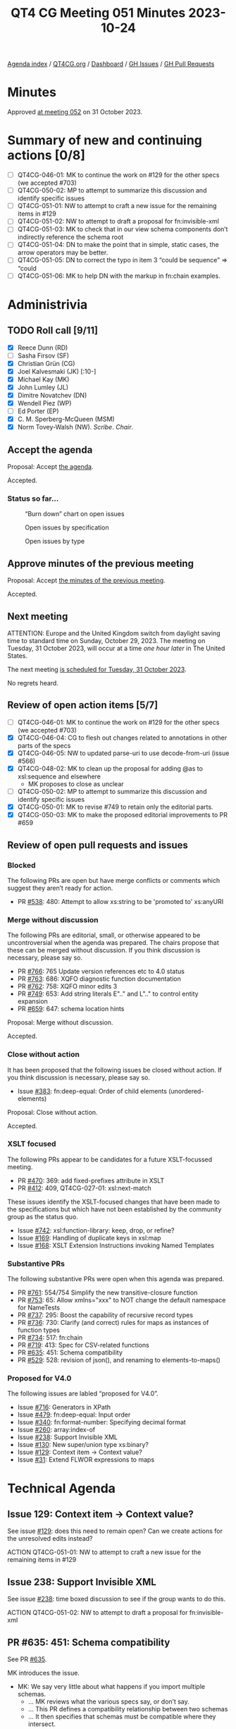:PROPERTIES:
:ID:       2B52B79E-70EF-4937-B0D5-779A75F741D4
:END:
#+title: QT4 CG Meeting 051 Minutes 2023-10-24
#+author: Norm Tovey-Walsh
#+filetags: :qt4cg:
#+options: html-style:nil h:6
#+html_head: <link rel="stylesheet" type="text/css" href="/meeting/css/htmlize.css"/>
#+html_head: <link rel="stylesheet" type="text/css" href="../../../css/style.css"/>
#+html_head: <link rel="shortcut icon" href="/img/QT4-64.png" />
#+html_head: <link rel="apple-touch-icon" sizes="64x64" href="/img/QT4-64.png" type="image/png" />
#+html_head: <link rel="apple-touch-icon" sizes="76x76" href="/img/QT4-76.png" type="image/png" />
#+html_head: <link rel="apple-touch-icon" sizes="120x120" href="/img/QT4-120.png" type="image/png" />
#+html_head: <link rel="apple-touch-icon" sizes="152x152" href="/img/QT4-152.png" type="image/png" />
#+options: author:nil email:nil creator:nil timestamp:nil
#+startup: showall

[[../][Agenda index]] / [[https://qt4cg.org][QT4CG.org]] / [[https://qt4cg.org/dashboard][Dashboard]] / [[https://github.com/qt4cg/qtspecs/issues][GH Issues]] / [[https://github.com/qt4cg/qtspecs/pulls][GH Pull Requests]]

* Minutes
:PROPERTIES:
:unnumbered: t
:CUSTOM_ID: minutes
:END:

Approved [[./10-31.html][at meeting 052]] on 31 October 2023.

* Summary of new and continuing actions [0/8]
:PROPERTIES:
:unnumbered: t
:CUSTOM_ID: new-actions
:END:

+ [ ] QT4CG-046-01: MK to continue the work on #129 for the other specs (we accepted #703)
+ [ ] QT4CG-050-02: MP to attempt to summarize this discussion and identify specific issues
+ [ ] QT4CG-051-01: NW to attempt to craft a new issue for the remaining items in #129
+ [ ] QT4CG-051-02: NW to attempt to draft a proposal for fn:invisible-xml
+ [ ] QT4CG-051-03: MK to check that in our view schema components don’t indirectly reference the schema root
+ [ ] QT4CG-051-04: DN to make the point that in simple, static cases, the arrow operators may be better.
+ [ ] QT4CG-051-05: DN to correct the typo in item 3 “could be sequence” => “could
+ [ ] QT4CG-051-06: MK to help DN with the markup in fn:chain examples.

* Administrivia
:PROPERTIES:
:CUSTOM_ID: administrivia
:END:

** TODO Roll call [9/11]
:PROPERTIES:
:CUSTOM_ID: roll-call
:END:

+ [X] Reece Dunn (RD)
+ [ ] Sasha Firsov (SF)
+ [X] Christian Grün (CG)
+ [X] Joel Kalvesmaki (JK) [:10-]
+ [X] Michael Kay (MK)
+ [X] John Lumley (JL)
+ [X] Dimitre Novatchev (DN)
+ [X] Wendell Piez (WP)
+ [ ] Ed Porter (EP)
+ [X] C. M. Sperberg-McQueen (MSM)
+ [X] Norm Tovey-Walsh (NW). /Scribe/. /Chair/.

** Accept the agenda
:PROPERTIES:
:CUSTOM_ID: agenda
:END:

Proposal: Accept [[../../agenda/2023/10-24.html][the agenda]].

Accepted.

*** Status so far…
:PROPERTIES:
:CUSTOM_ID: so-far
:END:

#+CAPTION: “Burn down” chart on open issues
#+NAME:   fig:open-issues
[[./issues-open-2023-10-24.png]]

#+CAPTION: Open issues by specification
#+NAME:   fig:open-issues-by-spec
[[./issues-by-spec-2023-10-24.png]]

#+CAPTION: Open issues by type
#+NAME:   fig:open-issues-by-type
[[./issues-by-type-2023-10-24.png]]

** Approve minutes of the previous meeting
:PROPERTIES:
:CUSTOM_ID: approve-minutes
:END:

Proposal: Accept [[../../minutes/2023/10-17.html][the minutes of the previous meeting]].

Accepted.

** Next meeting
:PROPERTIES:
:CUSTOM_ID: next-meeting
:END:

ATTENTION: Europe and the United Kingdom switch from daylight saving time
to standard time on Sunday, October 29, 2023. The meeting on Tuesday, 31 October 2023,
will occur at a time /one hour later/ in The United States.

The next meeting [[../../agenda/2023/10-31.html][is scheduled for Tuesday, 31 October 2023]].

No regrets heard.

** Review of open action items [5/7]
:PROPERTIES:
:CUSTOM_ID: open-actions
:END:

+ [ ] QT4CG-046-01: MK to continue the work on #129 for the other specs (we accepted #703)
+ [X] QT4CG-046-04: CG to flesh out changes related to annotations in other parts of the specs
+ [X] QT4CG-046-05: NW to updated parse-uri to use decode-from-uri (issue #566)
+ [X] QT4CG-048-02: MK to clean up the proposal for adding @as to xsl:sequence and elsewhere
  + MK proposes to close as unclear
+ [ ] QT4CG-050-02: MP to attempt to summarize this discussion and identify specific issues
+ [X] QT4CG-050-01: MK to revise #749 to retain only the editorial parts.
+ [X] QT4CG-050-03: MK to make the proposed editorial improvements to PR #659

** Review of open pull requests and issues
:PROPERTIES:
:CUSTOM_ID: open-pull-requests
:END:

*** Blocked
:PROPERTIES:
:CUSTOM_ID: blocked
:END:

The following PRs are open but have merge conflicts or comments which
suggest they aren’t ready for action.

+ PR [[https://qt4cg.org/dashboard/#pr-538][#538]]: 480: Attempt to allow xs:string to be 'promoted to' xs:anyURI

*** Merge without discussion
:PROPERTIES:
:CUSTOM_ID: merge-without-discussion
:END:

The following PRs are editorial, small, or otherwise appeared to be
uncontroversial when the agenda was prepared. The chairs propose that
these can be merged without discussion. If you think discussion is
necessary, please say so.

+ PR [[https://qt4cg.org/dashboard/#pr-766][#766]]: 765 Update version references etc to 4.0 status
+ PR [[https://qt4cg.org/dashboard/#pr-763][#763]]: 686: XQFO diagnostic function documentation
+ PR [[https://qt4cg.org/dashboard/#pr-762][#762]]: 758: XQFO minor edits 3
+ PR [[https://qt4cg.org/dashboard/#pr-749][#749]]: 653: Add string literals E".." and L".." to control entity expansion
+ PR [[https://qt4cg.org/dashboard/#pr-659][#659]]: 647: schema location hints

Proposal: Merge without discussion.

Accepted.

*** Close without action
:PROPERTIES:
:CUSTOM_ID: close-without-action
:END:

It has been proposed that the following issues be closed without action.
If you think discussion is necessary, please say so.

+ Issue [[https://github.com/qt4cg/qtspecs/issues/383][#383]]: fn:deep-equal: Order of child elements (unordered-elements)

Proposal: Close without action.

Accepted.

*** XSLT focused
:PROPERTIES:
:CUSTOM_ID: xslt-focused
:END:

The following PRs appear to be candidates for a future XSLT-focussed
meeting.

+ PR [[https://qt4cg.org/dashboard/#pr-470][#470]]: 369: add fixed-prefixes attribute in XSLT
+ PR [[https://qt4cg.org/dashboard/#pr-412][#412]]: 409, QT4CG-027-01: xsl:next-match

These issues identify the XSLT-focused changes that have been made to
the specifications but which have not been established by the
community group as the status quo.

+ Issue [[https://github.com/qt4cg/qtspecs/issues/742][#742]]: xsl:function-library: keep, drop, or refine?
+ Issue [[https://github.com/qt4cg/qtspecs/issues/169][#169]]: Handling of duplicate keys in xsl:map
+ Issue [[https://github.com/qt4cg/qtspecs/issues/168][#168]]: XSLT Extension Instructions invoking Named Templates

*** Substantive PRs
:PROPERTIES:
:CUSTOM_ID: substantive
:END:

The following substantive PRs were open when this agenda was prepared.

+ PR [[https://qt4cg.org/dashboard/#pr-761][#761]]: 554/754 Simplify the new transitive-closure function
+ PR [[https://qt4cg.org/dashboard/#pr-753][#753]]: 65: Allow xmlns="xxx" to NOT change the default namespace for NameTests
+ PR [[https://qt4cg.org/dashboard/#pr-737][#737]]: 295: Boost the capability of recursive record types
+ PR [[https://qt4cg.org/dashboard/#pr-736][#736]]: 730: Clarify (and correct) rules for maps as instances of function types
+ PR [[https://qt4cg.org/dashboard/#pr-734][#734]]: 517: fn:chain
+ PR [[https://qt4cg.org/dashboard/#pr-719][#719]]: 413: Spec for CSV-related functions
+ PR [[https://qt4cg.org/dashboard/#pr-635][#635]]: 451: Schema compatibility
+ PR [[https://qt4cg.org/dashboard/#pr-529][#529]]: 528: revision of json(), and renaming to elements-to-maps()

*** Proposed for V4.0
:PROPERTIES:
:CUSTOM_ID: proposed-40
:END:

The following issues are labled “proposed for V4.0”.

+ Issue [[https://github.com/qt4cg/qtspecs/issues/716][#716]]: Generators in XPath
+ Issue [[https://github.com/qt4cg/qtspecs/issues/479][#479]]: fn:deep-equal: Input order
+ Issue [[https://github.com/qt4cg/qtspecs/issues/340][#340]]: fn:format-number: Specifying decimal format
+ Issue [[https://github.com/qt4cg/qtspecs/issues/260][#260]]: array:index-of
+ Issue [[https://github.com/qt4cg/qtspecs/issues/238][#238]]: Support Invisible XML
+ Issue [[https://github.com/qt4cg/qtspecs/issues/130][#130]]: New super/union type xs:binary?
+ Issue [[https://github.com/qt4cg/qtspecs/issues/129][#129]]: Context item → Context value?
+ Issue [[https://github.com/qt4cg/qtspecs/issues/31][#31]]: Extend FLWOR expressions to maps

* Technical Agenda
:PROPERTIES:
:CUSTOM_ID: technical-agenda
:END:


** Issue 129: Context item → Context value?
:PROPERTIES:
:CUSTOM_ID: h-C2A69248-3E52-4051-A730-215B90AFF39E
:END:

See issue [[https://github.com/qt4cg/qtspecs/issues/129][#129]]: does this need to remain open? Can we create actions
for the unresolved edits instead?

ACTION QT4CG-051-01: NW to attempt to craft a new issue for the remaining items in #129

** Issue 238: Support Invisible XML
:PROPERTIES:
:CUSTOM_ID: h-A9F70A82-FE82-442A-B9C1-2027CB9628D8
:END:

See issue [[https://github.com/qt4cg/qtspecs/issues/238][#238]]: time boxed discussion to see if the group wants to do this.

ACTION QT4CG-051-02: NW to attempt to draft a proposal for fn:invisible-xml

** PR #635: 451: Schema compatibility
:PROPERTIES:
:CUSTOM_ID: schema-compatibility
:END:

See PR [[https://qt4cg.org/dashboard/#pr-635][#635]].

MK introduces the issue.

+ MK: We say very little about what happens if you import multiple schemas.
  + … MK reviews what the various specs say, or don’t say.
  + … This PR defines a compatibility relationship between two schemas
  + … It then specifies that schemas must be compatible where they intersect.
+ MK walks through the Data Model changes
  + … The most basic comaptibilty condition is that they don’t have
    different components with the same name.
  + Cases where things can be different (but still compatible):
    + Subsitution group membership
    + Different extensions for the same base type
    + Lax wildcards
  + … When you validate with one schema and then pass the document to
    another module, there are some gaurantees, but there are also
    things that can vary.
  + … The rest of the changes are about how these rules are applied.
+ RD: Do we want to bring in some other definitions from XML Schema
  for completeness. There’s a discussion on the XML.com Slack by Adam
  Retter about the definition of the base type which is defined in XML
  Schema but not used here.
+ MK: Is that directly relevant to this topic, or is it something wider?
+ RD: It’s not specific to the schema consistency changes but it’s
  part of the process of bringing in schemas.
+ MK: I think we should have a separate issue for that.

Some further discussion of the type derivation rules and the
discussion that took place on the XML.com Slack.

+ MSM: My recollection is that there were two schools of thought
  within the Schema WG and consequently perhaps in the specification
  about what it meant for one component to point to another. One
  school of thought was knowing the base type name. The other school
  of thought was that what you had was transclusion; you had to
  dereference that pointer so if you had two schemas where the base
  types were slightly different, they were different even though they
  had the same name. Connected with this there was a mechanism that
  allowed one to construct a link of references to the schema
  components. This meant adding any item to a schema changed all the
  items in the schema.
  + … What I’m hearing you say is that we expect most people to take
    the identity of names view.
+ MK: I don’t think it makes a difference whether you take the
  reference as being a name or a pointer to a component. If the names
  are the same, then the components have to be the same by recursive
  application of the rule.
  + … The point about a chain of references back up to the root of the
    tree is more concerning. If that’s the case, then this theory
    fails. I guess I’d need to search exhaustively to see if there
    exists such a property.
+ MSM: That sounds to me as if there is some non-zero chance that
  there’s a problem.
+ MSM: The second question is, if I do have two incompatible schemas,
  and I want to use one to validate and expression and then feed it
  into a stylesheet where a different schema is used. I imagine I’m
  going to want to say at this point that the processor is going to
  have to revalidate. Is that feasible?
+ MK: I’ve raised a separate issue about multiple schemas where I’m
  starting to think about being able to import two schemas, give them
  names, and then say which one you want to validate against. That’s
  not part of this proposal.
  + … If you want to convert between incompatible schemas, you can’t
    do that within a single module or stylesheet. Resolving that is
    another step.

Proosal: Merge this PR.

Accepted.

ACTION QT4CG-051-03: MK to check that in our view schema components don’t indirectly reference the schema root

** PR #734: 517: fn:chain
:PROPERTIES:
:CUSTOM_ID: chain
:END:

See [[https://qt4cg.org/dashboard/#pr-734][#734]].

+ DN walks us through the function
+ DN: One of the features of the ~fn:chain~ function is that it adapts
  the results of the previous function to the arity of the next
  function.
  + … DN describes the examples
+ JL: If we curry this against the first argument, then we have the
  composition of a set of functions.
  + … We have the arrow operators that allow us to string things
    together that can handle a number of these static cases.
  + … The difficult bit is going to be modeling what it means when the
    arity varies across the sequence of functions.
+ DN: I didn’t hear a question, but thank you for mentioning the
  chaining operators. This is useful to know the difference between
  the arrow operators and ~fn:chain~.
  + … In the arrow operators, we have only expressions, but here we
    have functions with names. The fact that the arity can change
    makes the ~fn:chain~ function more powerful.
  + … Others have asked about this more complicated case with changing
    arities. Nothing requires users to use the more complicated case,
    so I don’t think that’s a point of concern.
+ JL: We have two forms of arrow operators now. We have examples where
  you can go back and forth between those examples. You can use
  functions and expressions. The thing that what’s much more
  complicated here is that the list of functions can very variable.
+ MSM: Can we clarify briefly the interaction of this wit variable
  arity functions? I guess if I have a variable arity function that
  can accept 3, 4, or 5 arguments then I really have three functions.
+ DN: Yes, and there are examples that demonstrate these things.
+ MK: Function *items* don’t have variable arity; function definitions
  can have variable arity from which you can derive funtion items with
  specific arities.
+ MSM: In answering JL’s comment, DN said these are always named
  functions. But if I’m handing ~fn:chain~ a sequence of functions, I
  can hand it anonymous functions, can’t I?
+ DN: Yes, but that would be defeating part of the purpose of this
  function which is to provide a meaningful set of functions to be
  applied.

A proposal to accept the PR is made, more discussion follows.

+ CG: Can we limit this to arity one functions? It could be hard to
  understand how this works if the semantics of the function varies
  depending on the arguments. 
+ DN: The real power here is to make it possible to do more
  complicated things, but we aren’t requiring users to use functions
  with arities greater than one. This is an extension of the idea of
  chaining.
+ CG: In this case, it would be useful to show some examples that
  require functions that have arities greater than one.
+ DN: Yes, we could have many more examples.
+ JL: I would say that in the notes for this function, I think it
  might be useful to say that in simple, static cases, it might be
  better to use the chaining operators.

ACTION QT4CG-051-04: DN to make the point that in simple, static cases, the arrow operators may be better.

+ MSM: Editorially, in item 3 in the list, the fact that the sequence
  has “N” items is not parenthetical.

ACTION QT4CG-051-05: DN to correct the typo in item 3 “could be sequence” => “could
be sequences”.

ACTION QT4CG-051-06: MK to help DN with the markup in fn:chain examples.

Proposal: Accept this PR.

Accepted.

* Any other business?
:PROPERTIES:
:CUSTOM_ID: any-other-business
:END:

None heard.

* Adjourned
:PROPERTIES:
:CUSTOM_ID: adjourned
:END:
